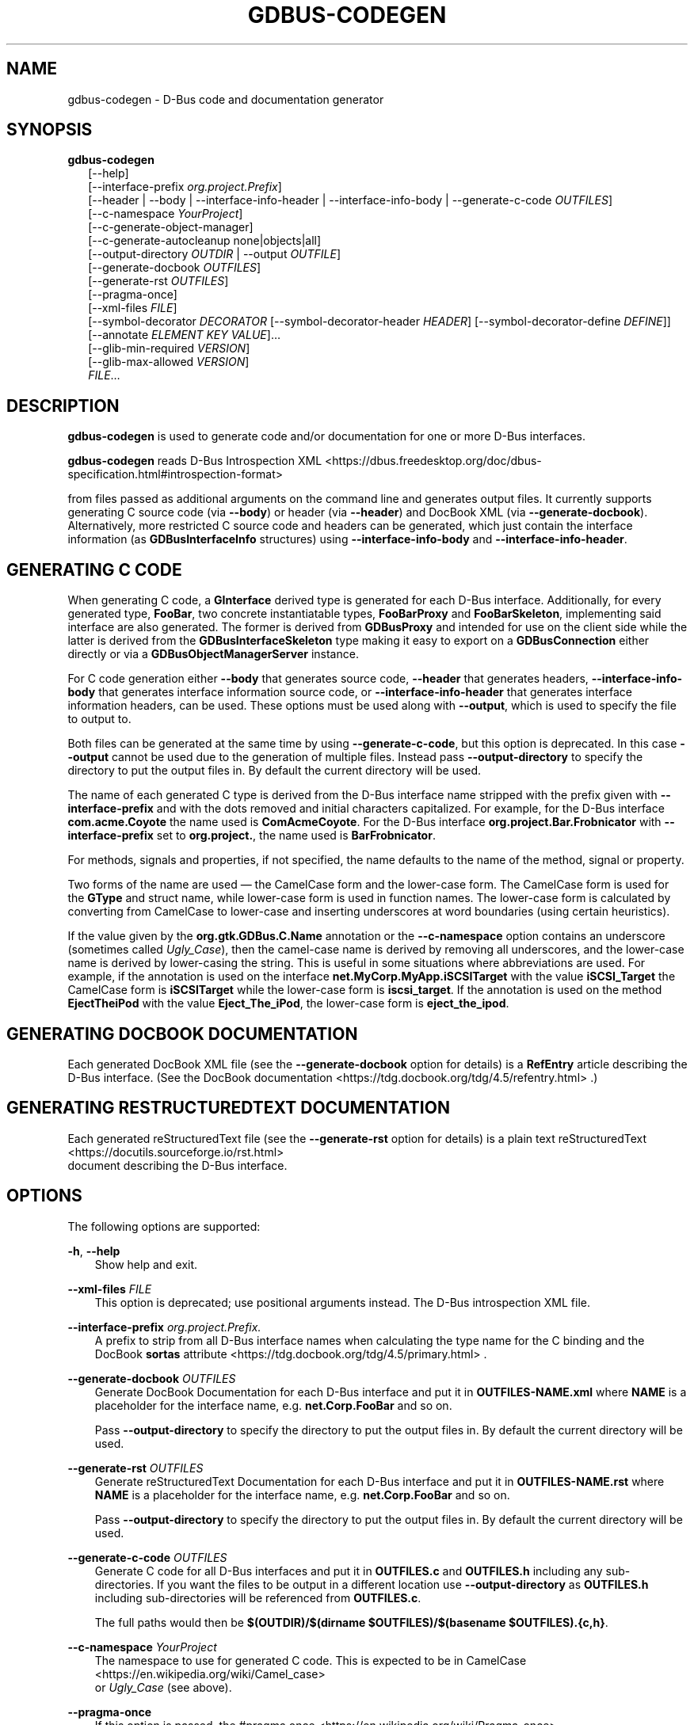 '\" t
.\" Man page generated from reStructuredText.
.
.
.nr rst2man-indent-level 0
.
.de1 rstReportMargin
\\$1 \\n[an-margin]
level \\n[rst2man-indent-level]
level margin: \\n[rst2man-indent\\n[rst2man-indent-level]]
-
\\n[rst2man-indent0]
\\n[rst2man-indent1]
\\n[rst2man-indent2]
..
.de1 INDENT
.\" .rstReportMargin pre:
. RS \\$1
. nr rst2man-indent\\n[rst2man-indent-level] \\n[an-margin]
. nr rst2man-indent-level +1
.\" .rstReportMargin post:
..
.de UNINDENT
. RE
.\" indent \\n[an-margin]
.\" old: \\n[rst2man-indent\\n[rst2man-indent-level]]
.nr rst2man-indent-level -1
.\" new: \\n[rst2man-indent\\n[rst2man-indent-level]]
.in \\n[rst2man-indent\\n[rst2man-indent-level]]u
..
.TH "GDBUS-CODEGEN" "" "" ""
.SH NAME
gdbus-codegen \- D-Bus code and documentation generator
.\" This has to be duplicated from above to make it machine-readable by `reuse`:
.\" SPDX-FileCopyrightText: 2011, 2013, 2016 Red Hat, Inc.
.\" SPDX-FileCopyrightText: 2013, 2022 Emmanuele Bassi
.\" SPDX-FileCopyrightText: 2017 Patrick Griffis
.\" SPDX-FileCopyrightText: 2018 Iñigo Martínez
.\" SPDX-FileCopyrightText: 2018, 2019 Endless Mobile, Inc.
.\" SPDX-FileCopyrightText: 2020 Endless OS Foundation, LLC
.\" SPDX-FileCopyrightText: 2020 Chun-wei Fan
.\" SPDX-License-Identifier: LGPL-2.1-or-later
.
.SH SYNOPSIS
.nf
\fBgdbus\-codegen\fP
.in +2
[\-\-help]
[\-\-interface\-prefix \fIorg.project.Prefix\fP]
[\-\-header | \-\-body | \-\-interface\-info\-header | \-\-interface\-info\-body | \-\-generate\-c\-code \fIOUTFILES\fP]
[\-\-c\-namespace \fIYourProject\fP]
[\-\-c\-generate\-object\-manager]
[\-\-c\-generate\-autocleanup none|objects|all]
[\-\-output\-directory \fIOUTDIR\fP | \-\-output \fIOUTFILE\fP]
[\-\-generate\-docbook \fIOUTFILES\fP]
[\-\-generate\-rst \fIOUTFILES\fP]
[\-\-pragma\-once]
[\-\-xml\-files \fIFILE\fP]
[\-\-symbol\-decorator \fIDECORATOR\fP [\-\-symbol\-decorator\-header \fIHEADER\fP] [\-\-symbol\-decorator\-define \fIDEFINE\fP]]
[\-\-annotate \fIELEMENT\fP \fIKEY\fP \fIVALUE\fP]…
[\-\-glib\-min\-required \fIVERSION\fP]
[\-\-glib\-max\-allowed \fIVERSION\fP]
\fIFILE\fP…
.in -2
.fi
.sp
.SH DESCRIPTION
.sp
\fBgdbus\-codegen\fP is used to generate code and/or documentation for one or more
D\-Bus interfaces.
.sp
\fBgdbus\-codegen\fP reads
D\-Bus Introspection XML <https://dbus.freedesktop.org/doc/dbus-specification.html#introspection-format>

from files passed as additional arguments on the command line and generates
output files. It currently supports generating C source code (via \fB\-\-body\fP) or
header (via \fB\-\-header\fP) and DocBook XML (via \fB\-\-generate\-docbook\fP).
Alternatively, more restricted C source code and headers can be generated, which
just contain the interface information (as \fBGDBusInterfaceInfo\fP structures)
using \fB\-\-interface\-info\-body\fP and \fB\-\-interface\-info\-header\fP\&.
.SH GENERATING C CODE
.sp
When generating C code, a \fBGInterface\fP derived type is generated for each
D\-Bus interface. Additionally, for every generated type, \fBFooBar\fP, two
concrete instantiatable types, \fBFooBarProxy\fP and \fBFooBarSkeleton\fP,
implementing said interface are also generated. The former is derived from
\fBGDBusProxy\fP and intended for use on the client side while the latter is
derived from the \fBGDBusInterfaceSkeleton\fP type making it easy to export on a
\fBGDBusConnection\fP either directly or via a \fBGDBusObjectManagerServer\fP
instance.
.sp
For C code generation either \fB\-\-body\fP that generates source code, \fB\-\-header\fP
that generates headers, \fB\-\-interface\-info\-body\fP that generates interface
information source code, or \fB\-\-interface\-info\-header\fP that generates interface
information headers, can be used. These options must be used along with
\fB\-\-output\fP, which is used to specify the file to output to.
.sp
Both files can be generated at the same time by using \fB\-\-generate\-c\-code\fP, but
this option is deprecated. In this case \fB\-\-output\fP cannot be used due to the
generation of multiple files. Instead pass \fB\-\-output\-directory\fP to specify the
directory to put the output files in. By default the current directory will be
used.
.sp
The name of each generated C type is derived from the D\-Bus interface name
stripped with the prefix given with \fB\-\-interface\-prefix\fP and with the dots
removed and initial characters capitalized. For example, for the D\-Bus
interface \fBcom.acme.Coyote\fP the name used is \fBComAcmeCoyote\fP\&. For the D\-Bus
interface \fBorg.project.Bar.Frobnicator\fP with \fB\-\-interface\-prefix\fP set to
\fBorg.project.\fP, the name used is \fBBarFrobnicator\fP\&.
.sp
For methods, signals and properties, if not specified, the name defaults to the
name of the method, signal or property.
.sp
Two forms of the name are used — the CamelCase form and the lower\-case form. The
CamelCase form is used for the \fBGType\fP and struct name, while lower\-case form
is used in function names. The lower\-case form is calculated by converting from
CamelCase to lower\-case and inserting underscores at word boundaries (using
certain heuristics).
.sp
If the value given by the \fBorg.gtk.GDBus.C.Name\fP annotation or the
\fB\-\-c\-namespace\fP option contains an underscore (sometimes called \fIUgly_Case\fP),
then the camel\-case name is derived by removing all underscores, and the
lower\-case name is derived by lower\-casing the string. This is useful in some
situations where abbreviations are used. For example, if the annotation is used
on the interface \fBnet.MyCorp.MyApp.iSCSITarget\fP with the value
\fBiSCSI_Target\fP the CamelCase form is \fBiSCSITarget\fP while the lower\-case form
is \fBiscsi_target\fP\&. If the annotation is used on the method \fBEjectTheiPod\fP
with the value \fBEject_The_iPod\fP, the lower\-case form is \fBeject_the_ipod\fP\&.
.SH GENERATING DOCBOOK DOCUMENTATION
.sp
Each generated DocBook XML file (see the \fB\-\-generate\-docbook\fP option for
details) is a \fBRefEntry\fP article describing the D\-Bus interface. (See the
DocBook documentation <https://tdg.docbook.org/tdg/4.5/refentry.html>
\&.)
.SH GENERATING RESTRUCTUREDTEXT DOCUMENTATION
.sp
Each generated reStructuredText file (see the \fB\-\-generate\-rst\fP option for
details) is a plain text
reStructuredText <https://docutils.sourceforge.io/rst.html>
 document
describing the D\-Bus interface.
.SH OPTIONS
.sp
The following options are supported:
.sp
\fB\-h\fP, \fB\-\-help\fP
.INDENT 0.0
.INDENT 3.5
Show help and exit.
.UNINDENT
.UNINDENT
.sp
\fB\-\-xml\-files\fP \fIFILE\fP
.INDENT 0.0
.INDENT 3.5
This option is deprecated; use positional arguments instead.  The D\-Bus
introspection XML file.
.UNINDENT
.UNINDENT
.sp
\fB\-\-interface\-prefix\fP \fIorg.project.Prefix.\fP
.INDENT 0.0
.INDENT 3.5
A prefix to strip from all D\-Bus interface names when
calculating the type name for the C binding and the DocBook \fBsortas\fP
attribute <https://tdg.docbook.org/tdg/4.5/primary.html>
\&.
.UNINDENT
.UNINDENT
.sp
\fB\-\-generate\-docbook\fP \fIOUTFILES\fP
.INDENT 0.0
.INDENT 3.5
Generate DocBook Documentation for each D\-Bus interface and put it in
\fBOUTFILES\-NAME.xml\fP where \fBNAME\fP is a placeholder for the interface
name, e.g. \fBnet.Corp.FooBar\fP and so on.
.sp
Pass \fB\-\-output\-directory\fP to specify the directory to put the output files
in. By default the current directory will be used.
.UNINDENT
.UNINDENT
.sp
\fB\-\-generate\-rst\fP \fIOUTFILES\fP
.INDENT 0.0
.INDENT 3.5
Generate reStructuredText Documentation for each D\-Bus interface and put it in
\fBOUTFILES\-NAME.rst\fP where \fBNAME\fP is a placeholder for the interface
name, e.g. \fBnet.Corp.FooBar\fP and so on.
.sp
Pass \fB\-\-output\-directory\fP to specify the directory to put the output files
in. By default the current directory will be used.
.UNINDENT
.UNINDENT
.sp
\fB\-\-generate\-c\-code\fP \fIOUTFILES\fP
.INDENT 0.0
.INDENT 3.5
Generate C code for all D\-Bus interfaces and put it in \fBOUTFILES.c\fP and
\fBOUTFILES.h\fP including any sub\-directories. If you want the files to be
output in a different location use \fB\-\-output\-directory\fP as \fBOUTFILES.h\fP
including sub\-directories will be referenced from \fBOUTFILES.c\fP\&.
.sp
The full paths would then be
\fB$(OUTDIR)/$(dirname $OUTFILES)/$(basename $OUTFILES).{c,h}\fP\&.
.UNINDENT
.UNINDENT
.sp
\fB\-\-c\-namespace\fP \fIYourProject\fP
.INDENT 0.0
.INDENT 3.5
The namespace to use for generated C code. This is expected to be in
CamelCase <https://en.wikipedia.org/wiki/Camel_case>
 or \fIUgly_Case\fP (see
above).
.UNINDENT
.UNINDENT
.sp
\fB\-\-pragma\-once\fP
.INDENT 0.0
.INDENT 3.5
If this option is passed, the
#pragma once <https://en.wikipedia.org/wiki/Pragma_once>
 preprocessor
directive is used instead of include guards.
.UNINDENT
.UNINDENT
.sp
\fB\-\-c\-generate\-object\-manager\fP
.INDENT 0.0
.INDENT 3.5
If this option is passed, suitable \fBGDBusObject\fP, \fBGDBusObjectProxy\fP,
\fBGDBusObjectSkeleton\fP and \fBGDBusObjectManagerClient\fP subclasses are
generated.
.UNINDENT
.UNINDENT
.sp
\fB\-\-c\-generate\-autocleanup\fP none|objects|all
.INDENT 0.0
.INDENT 3.5
This option influences what types autocleanup functions are
generated for. \fBnone\fP means to not generate any autocleanup functions.
\fBobjects\fP means to generate them for object types, and \fBall\fP means to
generate them for object types and interfaces. The default is \fBobjects\fP
due to a corner case in backwards compatibility with a few projects,
but you should likely switch your project to use \fBall\fP\&.
This option was added in GLib 2.50.
.UNINDENT
.UNINDENT
.sp
\fB\-\-output\-directory\fP \fIOUTDIR\fP
.INDENT 0.0
.INDENT 3.5
Directory to output generated source to. Equivalent to changing directory
before generation.
.sp
This option cannot be used with \fB\-\-body\fP, \fB\-\-header\fP,
\fB\-\-interface\-info\-body\fP or \fB\-\-interface\-info\-header\fP; and \fB\-\-output\fP
must be used.
.UNINDENT
.UNINDENT
.sp
\fB\-\-header\fP
.INDENT 0.0
.INDENT 3.5
If this option is passed, it will generate the header code and write it to the
disk by using the path and file name provided by \fB\-\-output\fP\&.
.sp
Using \fB\-\-generate\-c\-code\fP, \fB\-\-generate\-docbook\fP or \fB\-\-output\-directory\fP
are not allowed to be used along with \fB\-\-header\fP and \fB\-\-body\fP options,
because these options are used to generate only one file.
.UNINDENT
.UNINDENT
.sp
\fB\-\-body\fP
.INDENT 0.0
.INDENT 3.5
If this option is passed, it will generate the source code and write it to the
disk by using the path and file name provided by \fB\-\-output\fP\&.
.sp
Using \fB\-\-generate\-c\-code\fP, \fB\-\-generate\-docbook\fP or \fB\-\-output\-directory\fP
are not allowed to be used along with \fB\-\-header\fP and \fB\-\-body\fP options,
because these options are used to generate only one file.
.UNINDENT
.UNINDENT
.sp
\fB\-\-interface\-info\-header\fP
.INDENT 0.0
.INDENT 3.5
If this option is passed, it will generate the header code for the
\fBGDBusInterfaceInfo\fP structures only and will write it to the disk by using
the path and file name provided by \fB\-\-output\fP\&.
.sp
Using \fB\-\-generate\-c\-code\fP, \fB\-\-generate\-docbook\fP or \fB\-\-output\-directory\fP
are not allowed to be used along with the \fB\-\-interface\-info\-header\fP and
\fB\-\-interface\-info\-body\fP options, because these options are used to generate
only one file.
.UNINDENT
.UNINDENT
.sp
\fB\-\-interface\-info\-body\fP
.INDENT 0.0
.INDENT 3.5
If this option is passed, it will generate the source code for the
\fBGDBusInterfaceInfo\fP structures only and will write it to the disk by using
the path and file name provided by \fB\-\-output\fP\&.
.sp
Using \fB\-\-generate\-c\-code\fP, \fB\-\-generate\-docbook\fP or \fB\-\-output\-directory\fP
are not allowed to be used along with the \fB\-\-interface\-info\-header\fP and
\fB\-\-interface\-info\-body\fP options, because these options are used to generate
only one file.
.UNINDENT
.UNINDENT
.sp
\fB\-\-symbol\-decorator\fP \fIDECORATOR\fP
.INDENT 0.0
.INDENT 3.5
If a \fBDECORATOR\fP is passed in with this option, all the generated function
prototypes in the generated header will be marked with \fBDECORATOR\fP\&. This can
be used, for instance, to export symbols from code generated with
\fBgdbus\-codegen\fP\&.
.sp
This option was added in GLib 2.66.
.UNINDENT
.UNINDENT
.sp
\fB\-\-symbol\-decorator\-header\fP \fIHEADER\fP
.INDENT 0.0
.INDENT 3.5
If a \fBHEADER\fP is passed in with this option, the generated header will put a
\fB#include HEADER\fP before the rest of the items, except for the inclusion
guards or \fB#pragma once\fP (if \fB\-\-pragma\-once\fP is used).  This is used if
using another header file is needed for the decorator passed in via
\fB\-\-symbol\-decorator\fP to be defined.
.sp
This option was added in GLib 2.66.
.sp
This option can only be used if \fB\-\-symbol\-decorator\fP is used.
.UNINDENT
.UNINDENT
.sp
\fB\-\-symbol\-decorator\-define\fP \fIDEFINE\fP
.INDENT 0.0
.INDENT 3.5
If a \fBDEFINE\fP is passed in with this option, the generated source will add a
\fB#define DEFINE\fP before the rest of the items.  This is used if a particular
macro is needed to ensure the decorator passed in via \fB\-\-symbol\-decorator\fP
uses the correct definition when the generated source is being compiled.
.sp
This option was added in GLib 2.66.
.sp
This option can only be used if \fB\-\-symbol\-decorator\fP is used.
.UNINDENT
.UNINDENT
.sp
\fB\-\-output\fP \fIOUTFILE\fP
.INDENT 0.0
.INDENT 3.5
The full path where the header (\fB\-\-header\fP, \fB\-\-interface\-info\-header\fP) or
the source code (\fB\-\-body\fP, \fB\-\-interface\-info\-body\fP) will be written, using
the path and filename provided by \fB\-\-output\fP\&. The full path could be
something like \fB$($OUTFILE).{c,h}\fP\&.
.sp
Using \fB\-\-generate\-c\-code\fP, \fB\-\-generate\-docbook\fP or \fB\-\-output\-directory\fP
is not allowed along with \fB\-\-output\fP, because the latter is used to generate
only one file.
.sp
Since GLib 2.80, if \fIOUTFILE\fP is the literal string \fB\-\fP, the header
or source code will be written to standard output.
.sp
For \fB\-\-body\fP and \fB\-\-interface\-info\-body\fP, the generated code will not
automatically \fB#include\fP a corresponding header file when writing to
standard output, because there is no obvious name for that header file.
This might make it necessary to use \fBcc \-include foo.h\fP, or generate a
filename like \fBfoo\-impl.h\fP and \fB#include\fP it into a wrapper \fB\&.c\fP file.
.sp
For \fB\-\-header\fP and \fB\-\-interface\-info\-header\fP, there is no obvious
name for a traditional multiple\-inclusion guard when writing to standard
output, so using the \fB\-\-pragma\-once\fP option is recommended.
.sp
In the rare situation that the intended output filename starts with \fB\-\fP,
it should be prefixed with \fB\&./\fP\&.
.UNINDENT
.UNINDENT
.sp
\fB\-\-annotate\fP \fIELEMENT\fP \fIKEY\fP \fIVALUE\fP
.INDENT 0.0
.INDENT 3.5
Used to inject D\-Bus annotations into the given XML files. It can be used with
interfaces, methods, signals, properties and arguments in the following way:
.INDENT 0.0
.INDENT 3.5
.sp
.EX
gdbus\-codegen \-\-c\-namespace MyApp                           \e
  \-\-generate\-c\-code myapp\-generated                         \e
  \-\-annotate \(dqorg.project.InterfaceName\(dq                    \e
    org.gtk.GDBus.C.Name MyFrobnicator                      \e
  \-\-annotate \(dqorg.project.InterfaceName:Property\(dq           \e
    bar bat                                                 \e
  \-\-annotate \(dqorg.project.InterfaceName.Method()\(dq           \e
    org.freedesktop.DBus.Deprecated true                    \e
  \-\-annotate \(dqorg.project.InterfaceName.Method()[arg_name]\(dq \e
    snake hiss                                              \e
  \-\-annotate \(dqorg.project.InterfaceName::Signal\(dq            \e
    cat meow                                                \e
  \-\-annotate \(dqorg.project.InterfaceName::Signal[arg_name]\(dq  \e
    dog wuff                                                \e
  myapp\-dbus\-interfaces.xml
.EE
.UNINDENT
.UNINDENT
.sp
Any UTF\-8 string can be used for \fIKEY\fP and \fIVALUE\fP\&.
.UNINDENT
.UNINDENT
.sp
\fB\-\-glib\-min\-required\fP \fIVERSION\fP
.INDENT 0.0
.INDENT 3.5
Specifies the minimum version of GLib which the code generated by
\fBgdbus\-codegen\fP can depend on. This may be used to make
backwards\-incompatible changes in the output or behaviour of \fBgdbus\-codegen\fP
in future, which users may opt in to by increasing the value they pass for
\fB\-\-glib\-min\-required\fP\&. If this option is not passed, the output from
\fBgdbus\-codegen\fP is guaranteed to be compatible with all versions of GLib
from 2.30 upwards, as that is when \fBgdbus\-codegen\fP was first released.
.sp
Note that some version parameters introduce incompatible changes: all callers
of the generated code might need to be updated, and if the generated code is
part of a library’s API or ABI, then increasing the version parameter can
result in an API or ABI break.
.sp
The version number must be of the form \fBMAJOR.MINOR.MICRO\fP, where all parts
are integers. \fBMINOR\fP and \fBMICRO\fP are optional. The version number may not
be smaller than \fB2.30\fP\&.
.sp
If the version number is \fB2.64\fP or greater, the generated code will
have the following features:
.INDENT 0.0
.IP 1. 3
If a method has \fBh\fP (file descriptor) parameter(s), a \fBGUnixFDList\fP
parameter will exist in the generated code for it (whereas previously the
annotation \fBorg.gtk.GDBus.C.UnixFD\fP was required), and
.IP 2. 3
Method call functions will have two additional arguments to allow the user
to specify \fBGDBusCallFlags\fP and a timeout value, as is possible when
using \fBg_dbus_proxy_call()\fP\&.
.UNINDENT
.UNINDENT
.UNINDENT
.sp
\fB\-\-glib\-max\-allowed\fP \fIVERSION\fP
.INDENT 0.0
.INDENT 3.5
Specifies the maximum version of GLib which the code generated by
\fBgdbus\-codegen\fP can depend on. This may be used to ensure that code
generated by \fBgdbus\-codegen\fP is compilable with specific older versions of
GLib that your software has to support.
.sp
The version number must be of the form \fBMAJOR.MINOR.MICRO\fP, where all parts
are integers. \fBMINOR\fP and \fBMICRO\fP are optional. The version number must be
greater than or equal to that passed to \fB\-\-glib\-min\-required\fP\&.
It defaults to the version of GLib which provides this \fBgdbus\-codegen\fP\&.
.UNINDENT
.UNINDENT
.SH SUPPORTED D-BUS ANNOTATIONS
.sp
The following D\-Bus annotations are supported by \fBgdbus\-codegen\fP:
.sp
\fBorg.freedesktop.DBus.Deprecated\fP
.INDENT 0.0
.INDENT 3.5
Can be used on any \fB<interface>\fP, \fB<method>\fP, \fB<signal>\fP and
\fB<property>\fP element to specify that the element is deprecated if its value
is \fBtrue\fP\&. Note that this annotation is defined in the
D\-Bus specification <https://dbus.freedesktop.org/doc/dbus-specification.html#introspection-format>

and can only assume the values \fBtrue\fP and \fBfalse\fP\&. In particular, you
cannot specify the version that the element was deprecated in nor any helpful
deprecation message. Such information should be added to the element
documentation instead.
.sp
When generating C code, this annotation is used to add \fBG_GNUC_DEPRECATED\fP
to generated functions for the element.
.sp
When generating DocBook XML, a deprecation warning will appear along the
documentation for the element.
.UNINDENT
.UNINDENT
.sp
\fBorg.gtk.GDBus.Since\fP
.INDENT 0.0
.INDENT 3.5
Can be used on any \fB<interface>\fP, \fB<method>\fP, \fB<signal>\fP and
\fB<property>\fP element to specify the version (any free\-form string but
compared using a version\-aware sort function) the element appeared in.
.sp
When generating C code, this field is used to ensure
function pointer order for preserving ABI/API, see ‘STABILITY GUARANTEES’.
.sp
When generating DocBook XML, the value of this tag appears in the
documentation.
.UNINDENT
.UNINDENT
.sp
\fBorg.gtk.GDBus.DocString\fP
.INDENT 0.0
.INDENT 3.5
A string with DocBook content for documentation. This annotation can
be used on \fB<interface>\fP, \fB<method>\fP, \fB<signal>\fP, \fB<property>\fP and
\fB<arg>\fP elements.
.UNINDENT
.UNINDENT
.sp
\fBorg.gtk.GDBus.DocString.Short\fP
.INDENT 0.0
.INDENT 3.5
A string with DocBook content for short/brief documentation. This annotation
can only be used on \fB<interface>\fP elements.
.UNINDENT
.UNINDENT
.sp
\fBorg.gtk.GDBus.C.Name\fP
.INDENT 0.0
.INDENT 3.5
Can be used on any \fB<interface>\fP, \fB<method>\fP, \fB<signal>\fP and
\fB<property>\fP element to specify the name to use when generating C code. The
value is expected to be in
CamelCase <https://en.wikipedia.org/wiki/Camel_case>
 or \fIUgly_Case\fP (see
above).
.UNINDENT
.UNINDENT
.sp
\fBorg.gtk.GDBus.C.ForceGVariant\fP
.INDENT 0.0
.INDENT 3.5
If set to a non\-empty string, a \fBGVariant\fP instance will be used instead of
the natural C type. This annotation can be used on any \fB<arg>\fP and
\fB<property>\fP element.
.UNINDENT
.UNINDENT
.sp
\fBorg.gtk.GDBus.C.UnixFD\fP
.INDENT 0.0
.INDENT 3.5
If set to a non\-empty string, the generated code will include parameters to
exchange file descriptors using the \fBGUnixFDList\fP type. This annotation can
be used on \fB<method>\fP elements.
.UNINDENT
.UNINDENT
.sp
As an easier alternative to using the \fBorg.gtk.GDBus.DocString\fP annotation,
note that parser used by \fBgdbus\-codegen\fP parses XML comments in a way similar
to gtk\-doc <https://developer-old.gnome.org/gtk-doc-manual/stable/>
:
.INDENT 0.0
.INDENT 3.5
.sp
.EX
<!\-\-
  net.Corp.Bar:
  @short_description: A short description

  A <emphasis>longer</emphasis> description.

  This is a new paragraph.
\-\->
<interface name=\(dqnet.corp.Bar\(dq>
  <!\-\-
    FooMethod:
    @greeting: The docs for greeting parameter.
    @response: The docs for response parameter.

    The docs for the actual method.
  \-\->
  <method name=\(dqFooMethod\(dq>
    <arg name=\(dqgreeting\(dq direction=\(dqin\(dq type=\(dqs\(dq/>
    <arg name=\(dqresponse\(dq direction=\(dqout\(dq type=\(dqs\(dq/>
  </method>

  <!\-\-
    BarSignal:
    @blah: The docs for blah parameter.
    @boo: The docs for boo parameter.
    @since: 2.30

    The docs for the actual signal.
  \-\->
  <signal name=\(dqBarSignal\(dq>
    <arg name=\(dqblah\(dq type=\(dqs\(dq/>
    <arg name=\(dqboo\(dq type=\(dqs\(dq/>
  </signal>

  <!\-\- BazProperty: The docs for the property. \-\->
  <property name=\(dqBazProperty\(dq type=\(dqs\(dq access=\(dqread\(dq/>
</interface>
.EE
.UNINDENT
.UNINDENT
.sp
Note that \fB@since\fP can be used in any inline documentation bit (e.g. for
interfaces, methods, signals and properties) to set the \fBorg.gtk.GDBus.Since\fP
annotation. For the \fBorg.gtk.GDBus.DocString\fP annotation (and inline
comments), note that substrings of the form \fB#net.Corp.Bar\fP,
\fBnet.Corp.Bar.FooMethod()\fP, \fB#net.Corp.Bar::BarSignal\fP and
\fB#net.Corp.InlineDocs:BazProperty\fP are all expanded to links to the respective
interface, method, signal and property. Additionally, substrings starting with
\fB@\fP and \fB%\fP characters are rendered as
parameter <https://tdg.docbook.org/tdg/4.5/parameter.html>
 and
constant <https://tdg.docbook.org/tdg/4.5/constant.html>
 respectively.
.sp
If both XML comments and \fBorg.gtk.GDBus.DocString\fP or
\fBorg.gtk.GDBus.DocString.Short\fP annotations are present, the latter wins.
.SH EXAMPLE
.sp
Consider the following D\-Bus Introspection XML:
.INDENT 0.0
.INDENT 3.5
.sp
.EX
<node>
  <interface name=\(dqnet.Corp.MyApp.Frobber\(dq>
    <method name=\(dqHelloWorld\(dq>
      <arg name=\(dqgreeting\(dq direction=\(dqin\(dq type=\(dqs\(dq/>
      <arg name=\(dqresponse\(dq direction=\(dqout\(dq type=\(dqs\(dq/>
    </method>

    <signal name=\(dqNotification\(dq>
      <arg name=\(dqicon_blob\(dq type=\(dqay\(dq/>
      <arg name=\(dqheight\(dq type=\(dqi\(dq/>
      <arg name=\(dqmessages\(dq type=\(dqas\(dq/>
    </signal>

    <property name=\(dqVerbose\(dq type=\(dqb\(dq access=\(dqreadwrite\(dq/>
  </interface>
</node>
.EE
.UNINDENT
.UNINDENT
.sp
If \fBgdbus\-codegen\fP is used on this file like this:
.INDENT 0.0
.INDENT 3.5
.sp
.EX
gdbus\-codegen \-\-generate\-c\-code myapp\-generated       \e
              \-\-c\-namespace MyApp                     \e
              \-\-interface\-prefix net.corp.MyApp.      \e
              net.Corp.MyApp.Frobber.xml
.EE
.UNINDENT
.UNINDENT
.sp
two files called \fBmyapp\-generated.[ch]\fP are generated. The files provide an
abstract \fBGTypeInterface\fP derived type called \fBMyAppFrobber\fP as well as two
instantiatable types with the same name but suffixed with \fBProxy\fP and
\fBSkeleton\fP\&. The generated file, roughly, contains the following facilities:
.INDENT 0.0
.INDENT 3.5
.sp
.EX
/* GType macros for the three generated types */
#define MY_APP_TYPE_FROBBER (my_app_frobber_get_type ())
#define MY_APP_TYPE_FROBBER_SKELETON (my_app_frobber_skeleton_get_type ())
#define MY_APP_TYPE_FROBBER_PROXY (my_app_frobber_proxy_get_type ())

typedef struct _MyAppFrobber MyAppFrobber; /* Dummy typedef */

typedef struct
{
  GTypeInterface parent_iface;

  /* Signal handler for the ::notification signal */
  void (*notification) (MyAppFrobber *proxy,
                        GVariant *icon_blob,
                        gint height,
                        const gchar* const *messages);

  /* Signal handler for the ::handle\-hello\-world signal */
  gboolean (*handle_hello_world) (MyAppFrobber *proxy,
                                  GDBusMethodInvocation *invocation,
                                  const gchar *greeting);
} MyAppFrobberIface;

/* Asynchronously calls HelloWorld() */
void
my_app_frobber_call_hello_world (MyAppFrobber *proxy,
                                 const gchar *greeting,
                                 GCancellable *cancellable,
                                 GAsyncReadyCallback callback,
                                 gp ointer user_data);
gboolean
my_app_frobber_call_hello_world_finish (MyAppFrobber *proxy,
                                        gchar **out_response,
                                        GAsyncResult *res,
                                        GError **error);

/* Synchronously calls HelloWorld(). Blocks calling thread. */
gboolean
my_app_frobber_call_hello_world_sync (MyAppFrobber *proxy,
                                      const gchar *greeting,
                                      gchar **out_response,
                                      GCancellable *cancellable,
                                      GError **error);

/* Completes handling the HelloWorld() method call */
void
my_app_frobber_complete_hello_world (MyAppFrobber *object,
                                     GDBusMethodInvocation *invocation,
                                     const gchar *response);

/* Emits the ::notification signal / Notification() D\-Bus signal */
void
my_app_frobber_emit_notification (MyAppFrobber *object,
                                  GVariant *icon_blob,
                                  gint height,
                                  const gchar* const *messages);

/* Gets the :verbose GObject property / Verbose D\-Bus property.
 * Does no blocking I/O.
 */
gboolean my_app_frobber_get_verbose (MyAppFrobber *object);

/* Sets the :verbose GObject property / Verbose D\-Bus property.
 * Does no blocking I/O.
 */
void my_app_frobber_set_verbose (MyAppFrobber *object,
                                 gboolean      value);

/* Gets the interface info */
GDBusInterfaceInfo *my_app_frobber_interface_info (void);

/* Creates a new skeleton object, ready to be exported */
MyAppFrobber *my_app_frobber_skeleton_new (void);

/* Client\-side proxy constructors.
 *
 * Additionally, _new_for_bus(), _new_for_bus_finish() and
 * _new_for_bus_sync() proxy constructors are also generated.
 */
void
my_app_frobber_proxy_new        (GDBusConnection     *connection,
                                 GDBusProxyFlags      flags,
                                 const gchar         *name,
                                 const gchar         *object_path,
                                 GCancellable        *cancellable,
                                 GAsyncReadyCallback  callback,
                                 gpointer             user_data);
MyAppFrobber *
my_app_frobber_proxy_new_finish (GAsyncResult        *res,
                                 GError             **error);
MyAppFrobber *
my_app_frobber_proxy_new_sync   (GDBusConnection     *connection,
                                 GDBusProxyFlags      flags,
                                 const gchar         *name,
                                 const gchar         *object_path,
                                 GCancellable        *cancellable,
                                 GError             **error);
.EE
.UNINDENT
.UNINDENT
.sp
Thus, for every D\-Bus method, there will be three C functions for calling the
method, one \fBGObject\fP signal for handling an incoming call and one C function
for completing an incoming call. For every D\-Bus signal, there’s one \fBGObject\fP
signal and one C function for emitting it. For every D\-Bus property, two C
functions are generated (one setter, one getter) and one \fBGObject\fP property.
The following table summarizes the generated facilities and where they are
applicable:
.TS
box center;
l|l|l.
T{
Symbol type
T}	T{
Client
T}	T{
Server
T}
_
T{
Types
T}	T{
Use \fBMyAppFrobberProxy\fP\&.
T}	T{
Any type implementing the \fBMyAppFrobber\fP interface.
T}
_
T{
Methods
T}	T{
Use \fBm_a_f_hello_world()\fP to call.
T}	T{
Receive via the \fBhandle_hello_world()\fP signal handler. Complete the call with \fBm_a_f_complete_hello_world()\fP\&.
T}
_
T{
Signals
T}	T{
Connect to the \fB::notification\fP signal.
T}	T{
Use \fBm_a_f_emit_notification()\fP to emit signal.
T}
_
T{
Properties (Reading)
T}	T{
Use \fBm_a_f_get_verbose()\fP or the \fB:verbose\fP property.
T}	T{
Implement the \fBget_property()\fP vfunc of \fBGObject\fP\&.
T}
_
T{
Properties (writing)
T}	T{
Use \fBm_a_f_set_verbose()\fP or the \fB:verbose\fP property.
T}	T{
Implement the \fBset_property()\fP vfunc of \fBGObject\fP\&.
T}
.TE
.SS Client\-side usage
.sp
You can use the generated proxy type with the generated constructors:
.INDENT 0.0
.INDENT 3.5
.sp
.EX
MyAppFrobber *proxy;
GError *error;

error = NULL;
proxy = my_app_frobber_proxy_new_for_bus_sync (
            G_BUS_TYPE_SESSION,
            G_DBUS_PROXY_FLAGS_NONE,
            \(dqnet.Corp.MyApp\(dq,              /* bus name */
            \(dq/net/Corp/MyApp/SomeFrobber\(dq, /* object */
            NULL,                          /* GCancellable* */
            &error);
/* do stuff with proxy */
g_object_unref (proxy);
.EE
.UNINDENT
.UNINDENT
.sp
Instead of using the generic \fBGDBusProxy\fP facilities, one can use the
generated methods such as \fBmy_app_frobber_call_hello_world()\fP to invoke
the \fBnet.Corp.MyApp.Frobber.HelloWorld()\fP D\-Bus method, connect to the
\fB::notification\fP \fBGObject\fP signal to receive the
\fBnet.Corp.MyApp.Frobber::Notification\fP D\-Bus signal and get/set the
\fBnet.Corp.MyApp.Frobber:Verbose\fP D\-Bus Property using either the \fBGObject\fP
property \fB:verbose\fP or the \fBmy_app_get_verbose()\fP and
\fBmy_app_set_verbose()\fP methods. Use the standard \fBGObject::notify\fP signal to
listen to property changes.
.sp
Note that all property access is via the \fBGDBusProxy\fP property cache so no I/O
is ever done when reading properties. Also note that setting a property will
cause the \fBorg.freedesktop.DBus.Properties.Set\fP method
(documentation <https://dbus.freedesktop.org/doc/dbus-specification.html#standard-interfaces-properties>
)
to be called on the remote object. This call, however, is asynchronous so
setting a property won’t block. Further, the change is delayed and no error
checking is possible.
.SS Server\-side usage
.sp
The generated \fBMyAppFrobber\fP interface is designed so it is easy to implement
it in a \fBGObject\fP subclass. For example, to handle \fBHelloWorld()\fP method
invocations, set the vfunc for \fBhandle_hello_hello_world()\fP in the
\fBMyAppFrobberIface\fP structure. Similarly, to handle the
\fBnet.Corp.MyApp.Frobber:Verbose\fP property override the \fB:verbose\fP
\fBGObject\fP property from the subclass. To emit a signal, use e.g.
\fBmy_app_emit_signal()\fP or \fBg_signal_emit_by_name()\fP\&.
.sp
Instead of subclassing, it is often easier to use the generated
\fBMyAppFrobberSkeleton\fP subclass. To handle incoming method calls, use
\fBg_signal_connect()\fP with the \fB::handle\-*\fP signals and instead of
overriding the \fBget_property()\fP and \fBset_property()\fP vfuncs from
\fBGObject\fP, use \fBg_object_get()\fP and \fBg_object_set()\fP or the generated
property getters and setters (the generated class has an internal property bag
implementation).
.sp
For example:
.INDENT 0.0
.INDENT 3.5
.sp
.EX
static gboolean
on_handle_hello_world (MyAppFrobber           *interface,
                       GDBusMethodInvocation  *invocation,
                       const gchar            *greeting,
                       gpointer                user_data)
{
  if (g_strcmp0 (greeting, \(dqBoo\(dq) != 0)
    {
      gchar *response;
      response = g_strdup_printf (\(dqWord! You said ‘%s’.\(dq, greeting);
      my_app_complete_hello_world (interface, invocation, response);
      g_free (response);
    }
  else
    {
      g_dbus_method_invocation_return_error (invocation,
                 MY_APP_ERROR,
                 MY_APP_ERROR_NO_WHINING,
                 \(dqHey, %s, there will be no whining!\(dq,
                 g_dbus_method_invocation_get_sender (invocation));
    }
  return TRUE;
}

  […]

  interface = my_app_frobber_skeleton_new ();
  my_app_frobber_set_verbose (interface, TRUE);

  g_signal_connect (interface,
                    \(dqhandle\-hello\-world\(dq,
                    G_CALLBACK (on_handle_hello_world),
                    some_user_data);

  […]

  error = NULL;
  if (!g_dbus_interface_skeleton_export (G_DBUS_INTERFACE_SKELETON (interface),
                                         connection,
                                         \(dq/path/of/dbus_object\(dq,
                                         &error))
    {
      /* handle error */
    }
.EE
.UNINDENT
.UNINDENT
.sp
To facilitate atomic changesets (multiple properties changing at the same time),
\fBGObject::notify\fP signals are queued up when received. The queue is drained in
an idle handler (which is called from the thread\-default main loop of the thread
where the skeleton object was constructed) and will cause emissions of the
\fBorg.freedesktop.DBus.Properties::PropertiesChanged\fP
(documentation <https://dbus.freedesktop.org/doc/dbus-specification.html#standard-interfaces-properties>
)
signal with all the properties that have changed. Use
\fBg_dbus_interface_skeleton_flush()\fP or \fBg_dbus_object_skeleton_flush()\fP to
empty the queue immediately. Use \fBg_object_freeze_notify()\fP and
\fBg_object_thaw_notify()\fP for atomic changesets if on a different thread.
.SH C TYPE MAPPING
.sp
Scalar types (type strings \fBb\fP, \fBy\fP, \fBn\fP, \fBq\fP, \fBi\fP, \fBu\fP, \fBx\fP,
\fBt\fP and \fBd\fP), strings (type strings \fBs\fP, \fBay\fP, \fBo\fP and \fBg\fP) and
arrays of strings (type strings \fBas\fP, \fBao\fP and \fBaay\fP) are mapped to the
natural types, e.g. \fBgboolean\fP, \fBgdouble\fP, \fBgint\fP, \fBgchar*\fP, \fBgchar**\fP
and so on. Everything else is mapped to the \fBGVariant\fP type.
.sp
This automatic mapping can be turned off by using the annotation
\fBorg.gtk.GDBus.C.ForceGVariant\fP — if used then a \fBGVariant\fP is always
exchanged instead of the corresponding native C type. This annotation may be
convenient to use when using bytestrings (type string \fBay\fP) for data that
could have embedded nul bytes.
.SH STABILITY GUARANTEES
.sp
The generated C functions are guaranteed to not change their ABI. That is, if a
method, signal or property does not change its signature in the introspection
XML, the generated C functions will not change their C ABI either. The ABI of
the generated instance and class structures will be preserved as well.
.sp
The ABI of the generated \fBGType\fP instances will be preserved only if the
\fBorg.gtk.GDBus.Since\fP annotation is used judiciously — this is because the
VTable for the \fBGInterface\fP relies on function pointers for signal handlers.
Specifically, if a D\-Bus method, property or signal or is added to a D\-Bus
interface, then ABI of the generated \fBGInterface\fP type is preserved if, and
only if, each added method, property signal is annotated with the
\fBorg.gtk.GDBus.Since\fP annotation using a greater version number than previous
versions.
.sp
The generated C code currently happens to be annotated with
gtk\-doc <https://developer-old.gnome.org/gtk-doc-manual/stable/>
 and
GObject Introspection <https://gi.readthedocs.io/en/latest/>
 comments and
annotations. The layout and contents might change in the future so no guarantees
about e.g. \fBSECTION\fP usage etc. are given.
.sp
While the generated DocBook for D\-Bus interfaces isn’t expected to change, no
guarantees are given at this point.
.sp
It is important to note that the generated code should not be checked into
version control systems, nor it should be included in distributed source
archives.
.SH BUGS
.sp
Please send bug reports to either the distribution bug tracker or the
upstream bug tracker <https://gitlab.gnome.org/GNOME/glib/issues/new>
\&.
.SH SEE ALSO
.sp
 <gdbus(1)> 
.\" Generated by docutils manpage writer.
.
